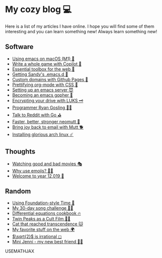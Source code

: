 * My cozy blog 💻

  Here is a list of my articles I have online. I hope you will find some of
  them interesting and you can learn something new! Always learn something
  new!

** Software
  * [[./emacs-macos][Using emacs on macOS (M1) 🍎]]
  * [[./copilot-game][Write a whole game with Copilot 🎱]]
  * [[./web-toolbox][Essential toolbox for the web 🧰]]
  * [[./emacs.sh][Getting Sandy's .emacs.d 🤺]]
  * [[./githubio][Custom domains with Github Pages 🦉]]
  * [[./orgmode-css][Prettifying org-mode with CSS 💅]]
  * [[./emacsd][Setting up an emacs server 😈]]
  * [[./go-emacs][Becoming an emacs gopher 🐗]]
  * [[./encrypting_usb][Encrypting your drive with LUKS 🗝]]
  * [[./ryan_codes][Programmer Ryan Gosling 👨‍💻]]
  * [[./mira_reddit][Talk to Reddit with Go ⛳]]
  * [[./better_mutt][Faster, better, stronger neomutt 🐩]]
  * [[./using_mutt][Bring joy back to email with Mutt 🐕]]
  * [[./installing_arch][Installing glorious arch linux ☄️]]

** Thoughts
  * [[./good_bad_movies][Watching good and bad movies 🎭]]
  * [[./why_use_emojis][Why use emojis? 🎷🕺]]
  * [[./year_12019][Welcome to year 12,019 📅]]

** Random
  * [[./foundation-time][Using Foundation-style Time 💫]]
  * [[./song_challenge][My 30-day song challenge 🎵🤘]]
  * [[./diffeq][Differential equations cookbook 🔥]]
  * [[./twin-peaks][Twin Peaks as a Cult Film 🌲🌲]]    
  * [[./quick_dirty_js/exercise3][Cat that reached transcendence 🐱]]
  * [[./best_web][My favorite stuff on the web 🌍]]    
  * [[./sqrt2irrational][$\sqrt{2}$ is irrational ◻]]
  * [[./mini_jenni][Mini Jenni - my new best friend 👯‍♀️]]    

USEMATHJAX
